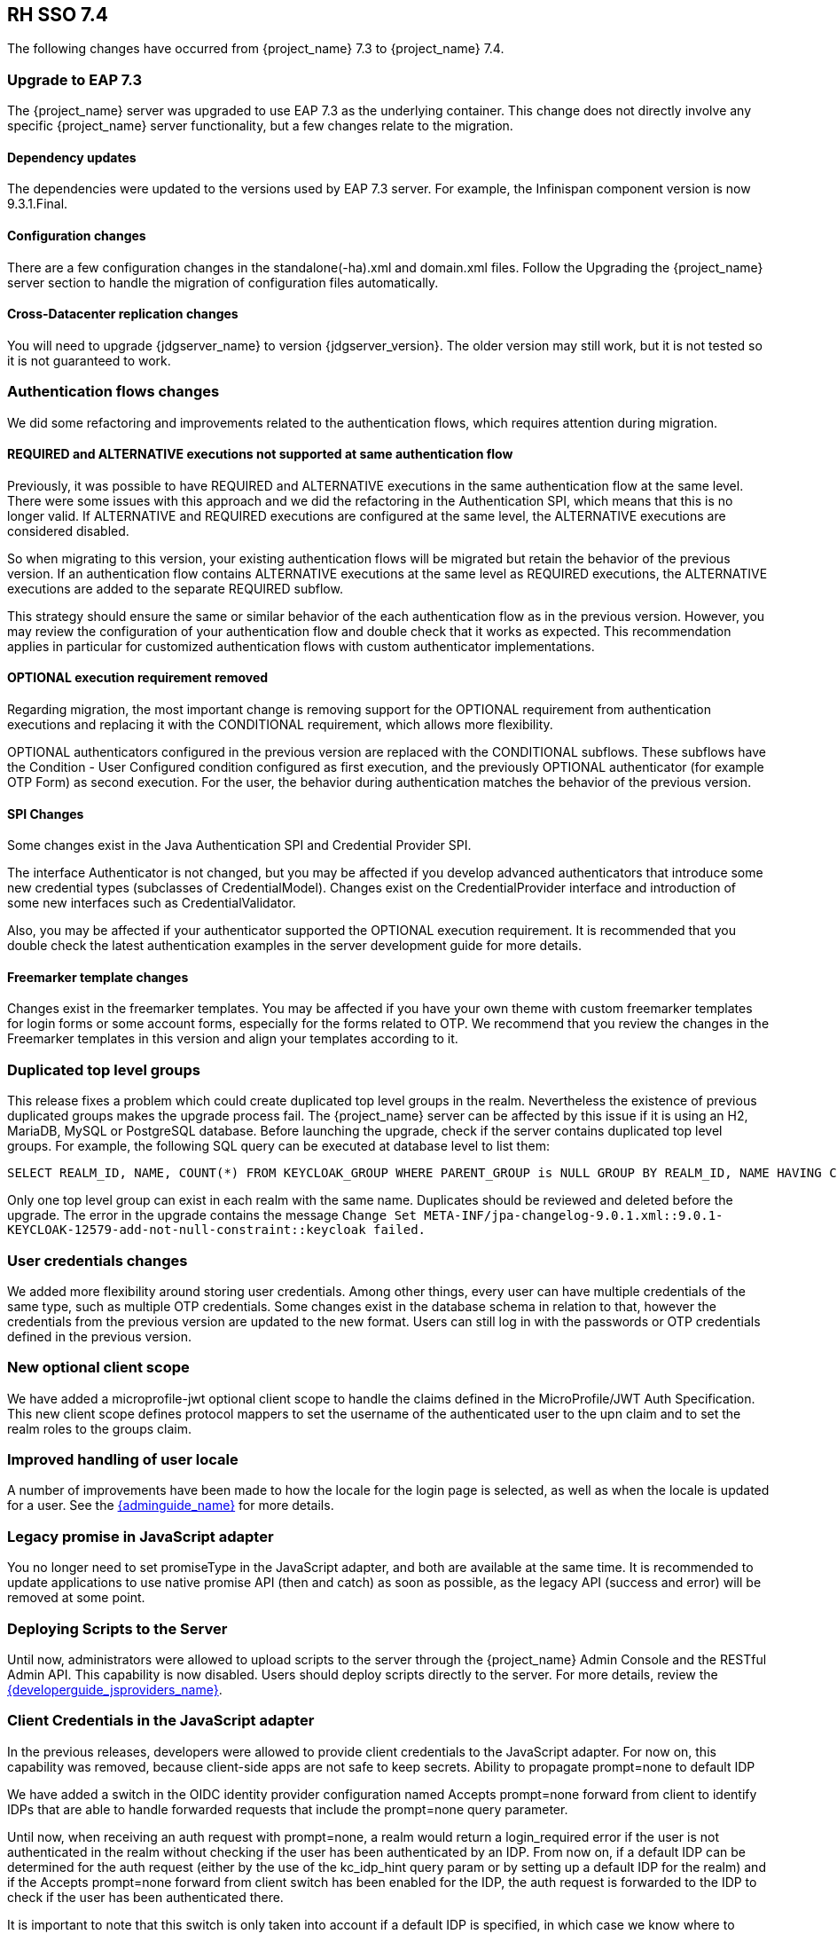 == RH SSO 7.4

The following changes have occurred from {project_name} 7.3 to {project_name} 7.4.

=== Upgrade to EAP 7.3

The {project_name} server was upgraded to use EAP 7.3 as the underlying container. This change does not directly involve any specific {project_name} server functionality, but a few changes relate to the migration.

==== Dependency updates

The dependencies were updated to the versions used by EAP 7.3 server. For example, the Infinispan component version is now 9.3.1.Final.

==== Configuration changes

There are a few configuration changes in the standalone(-ha).xml and domain.xml files. Follow the Upgrading the {project_name} server section to handle the migration of configuration files automatically.

==== Cross-Datacenter replication changes

You will need to upgrade {jdgserver_name} to version {jdgserver_version}. The older version may still work, but it is not tested so it is not guaranteed to work.

=== Authentication flows changes

We did some refactoring and improvements related to the authentication flows, which requires attention during migration.

==== REQUIRED and ALTERNATIVE executions not supported at same authentication flow

Previously, it was possible to have REQUIRED and ALTERNATIVE executions in the same authentication flow at the same level. There were some issues with this approach and we did the refactoring in the Authentication SPI, which means that this is no longer valid. If ALTERNATIVE and REQUIRED executions are configured at the same level, the ALTERNATIVE executions are considered disabled.

So when migrating to this version, your existing authentication flows will be migrated but retain the behavior of the previous version. If  an authentication flow contains ALTERNATIVE executions at the same level as REQUIRED executions, the ALTERNATIVE executions are added to the separate REQUIRED subflow.

This strategy should ensure the same or similar behavior of the each authentication flow as in the previous version. However, you may review the configuration of your authentication flow and double check that it works as expected. This recommendation applies in particular for customized authentication flows with custom authenticator implementations.

==== OPTIONAL execution requirement removed

Regarding migration, the most important change is removing support for the OPTIONAL requirement from authentication executions and replacing it with the CONDITIONAL requirement, which allows more flexibility.

OPTIONAL authenticators configured in the previous version are replaced with the CONDITIONAL subflows. These subflows have the Condition - User Configured condition configured as first execution, and the previously OPTIONAL authenticator (for example OTP Form) as second execution. For the user, the behavior during authentication matches the behavior of the previous version.

==== SPI Changes

Some changes exist in the Java Authentication SPI and Credential Provider SPI.

The interface Authenticator is not changed, but you may be affected if you develop advanced authenticators that introduce some new credential types (subclasses of CredentialModel). Changes exist on the CredentialProvider interface and introduction of some new interfaces such as CredentialValidator.

Also, you may be affected if your authenticator supported the OPTIONAL execution requirement. It is recommended that you double check the latest authentication examples in the server development guide for more details.

==== Freemarker template changes

Changes exist in the freemarker templates. You may be affected if you have your own theme with custom freemarker templates for login forms or some account forms, especially for the forms related to OTP. We recommend that you review the changes in the Freemarker templates in this version and align your templates according to it.

=== Duplicated top level groups

This release fixes a problem which could create duplicated top level groups in the realm. Nevertheless the existence
of previous duplicated groups makes the upgrade process fail. The {project_name} server can be affected by this issue
if it is using an H2, MariaDB, MySQL or PostgreSQL database. Before launching the upgrade, check if the server contains
duplicated top level groups. For example, the following SQL query can be executed at database level to list them:

----
SELECT REALM_ID, NAME, COUNT(*) FROM KEYCLOAK_GROUP WHERE PARENT_GROUP is NULL GROUP BY REALM_ID, NAME HAVING COUNT(*) > 1;
----

Only one top level group can exist in each realm with the same name. Duplicates should be reviewed and deleted before the
upgrade. The error in the upgrade contains the message `Change Set META-INF/jpa-changelog-9.0.1.xml::9.0.1-
KEYCLOAK-12579-add-not-null-constraint::keycloak failed.`

=== User credentials changes

We added more flexibility around storing user credentials. Among other things, every user can have multiple credentials of the same type, such as multiple OTP credentials. Some changes exist in the database schema in relation to that, however the credentials from the previous version are updated to the new format. Users can still log in with the passwords or OTP credentials defined in the previous version.

=== New optional client scope

We have added a microprofile-jwt optional client scope to handle the claims defined in the MicroProfile/JWT Auth Specification. This new client scope defines protocol mappers to set the username of the authenticated user to the upn claim and to set the realm roles to the groups claim.

=== Improved handling of user locale

A number of improvements have been made to how the locale for the login page is selected, as well as when the locale is updated for a user. See the link:{adminguide_link}[{adminguide_name}] for more details.

=== Legacy promise in JavaScript adapter

You no longer need to set promiseType in the JavaScript adapter, and both are available at the same time. It is recommended to update applications to use native promise API (then and catch) as soon as possible, as the legacy API (success and error) will be removed at some point.

=== Deploying Scripts to the Server

Until now, administrators were allowed to upload scripts to the server through the {project_name} Admin Console and the RESTful Admin API. This capability is now disabled. Users should deploy scripts directly to the server. For more details, review the link:{developerguide_jsproviders_link}[{developerguide_jsproviders_name}].


=== Client Credentials in the JavaScript adapter

In the previous releases, developers were allowed to provide client credentials to the JavaScript adapter. For now on, this capability was removed, because client-side apps are not safe to keep secrets.
Ability to propagate prompt=none to default IDP

We have added a switch in the OIDC identity provider configuration named Accepts prompt=none forward from client to identify IDPs that are able to handle forwarded requests that include the prompt=none query parameter.

Until now, when receiving an auth request with prompt=none, a realm would return a login_required error if the user is not authenticated in the realm without checking if the user has been authenticated by an IDP. From now on, if a default IDP can be determined for the auth request (either by the use of the kc_idp_hint query param or by setting up a default IDP for the realm) and if the Accepts prompt=none forward from client switch has been enabled for the IDP, the auth request is forwarded to the IDP to check if the user has been authenticated there.

It is important to note that this switch is only taken into account if a default IDP is specified, in which case we know where to forward the auth request without having to prompt the user to select an IDP. If a default IDP cannot be determined, we cannot assume which one will be used to fulfill the auth request so the request forwarding is not performed.

=== New Default Hostname provider

The request and fixed hostname providers have been replaced with a new default hostname provider. The request and fixed hostname providers are now deprecated and we recommend that you switch to the default hostname provider as soon as possible.

=== Deprecated or removed features

Certain features have a change in status.

==== Deprecated methods in token representation Java classes

In the year 2038, an int is no longer able to hold the value of seconds since 1970, as such we are working on updating these to long values. In token representation there is a further issue.  An int will by default result in 0 in the JSON representation, while it should not be included.

See the link:{apidocs_javadocs_link}[{apidocs_javadocs_name}] for further details on exact methods that have been deprecated and replacement methods.

==== Uploading scripts

Upload of scripts through admin rest endpoints/console is deprecated. It will be removed at a future release.

=== Authorization Services Drools Policy

The Authorization Services Drools Policy has been removed.

=== Changes of default configuration values

Reduced default HTTP socket read timeout::
  The default read timeout for the HTTP and HTTPS listeners has been reduced from 120 to 30 seconds.

Increased default JDBC connection pool size::
  The default connection pool size of the default H2 JDBC datasource has been increased from 20 to 100 connections. It is recommended to set a sufficient pool size for the production datasource as well.

==== Upgrading Configuration

The configuration changes affect standalone(-ha).xml and domain.xml files. Follow the link:{upgradingguide_link}#upgrading[Upgrading the {project_name} server section] to handle the migration of configuration files automatically.

